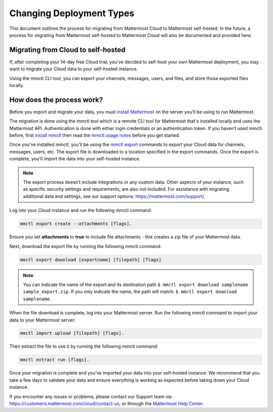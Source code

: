 Changing Deployment Types
==========================

This document outlines the process for migrating from Mattermost Cloud to Mattermost self-hosted. In the future, a process for migrating from Mattermost self-hosted to Mattermost Cloud will also be documented and provided here.

Migrating from Cloud to self-hosted
-----------------------------------

If, after completing your 14-day free Cloud trial, you've decided to self-host your own Mattermost deployment, you may want to migrate your Cloud data to your self-hosted instance.

Using the mmctl CLI tool, you can export your channels, messages, users, and files, and store those exported files locally.

How does the process work?
--------------------------

Before you export and migrate your data, you must `install Mattermost <https://docs.mattermost.com/guides/deployment.html#install-guides>`_ on the server you’ll be using to run Mattermost.

The migration is done using the mmctl tool which is a remote CLI tool for Mattermost that's installed locally and uses the Mattermost API. Authentication is done with either login credentials or an authentication token. If you haven’t used mmctl before, first `install mmctl <https://docs.mattermost.com/manage/mmctl-command-line-tool.html#install-mmctl>`_ then read the `mmctl usage notes <https://docs.mattermost.com/manage/mmctl-command-line-tool.html#mmctl-usage-notes>`_ before you get started.

Once you've installed mmctl, you'll be using the `mmctl export <https://docs.mattermost.com/manage/mmctl-command-line-tool.html#mmctl-export>`__ commands to export your Cloud data for channels, messages, users, etc. The export file is downloaded to a location specified in the export commands. Once the export is complete, you'll import the data into your self-hosted instance.

.. note::
  
  The export process doesn’t include integrations or any custom data. Other aspects of your instance, such as specific security settings and requirements, are also not included. For assistance with migrating additional data and settings, see our support options: https://mattermost.com/support/.

Log into your Cloud instance and run the following mmctl command: 

.. code:: none

   mmctl export create --attachments [flags]. 

Ensure you set **attachments** to **true** to include file attachments - this creates a zip file of your Mattermost data.

Next, download the export file by running the following mmctl command:

.. code::

   mmctl export download [exportname] [filepath] [flags]

.. note::

  You can indicate the name of the export and its destination path ``$ mmctl export download samplename sample_export.zip``. If you only indicate the name, the path
  will match: ``$ mmctl export download samplename``.

When the file download is complete, log into your Mattermost server. Run the following mmctl command to import your data to your Mattermost server:

.. code::
  
   mmctl import upload [filepath] [flags]. 
   
Then extract the file to use it by running the following mmctl command:

.. code::
   
   mmctl extract run [flags].

Once your migration is complete and you’ve imported your data into your self-hosted instance. We recommend that you take a few days to validate your data and ensure everything is working as expected before taking down your Cloud instance.

If you encounter any issues or problems, please contact our Support team via https://customers.mattermost.com/cloud/contact-us, or through the `Mattermost Help Center <https://support.mattermost.com/>`_.
